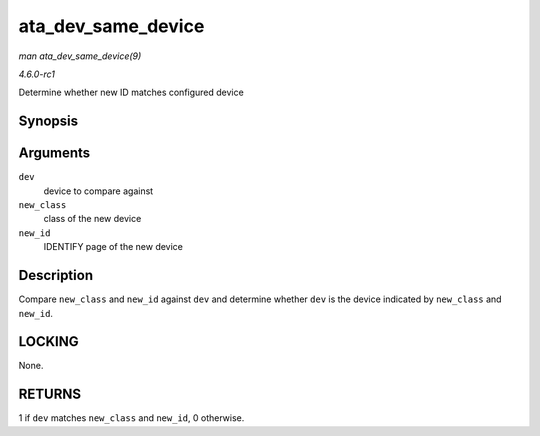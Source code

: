 
.. _API-ata-dev-same-device:

===================
ata_dev_same_device
===================

*man ata_dev_same_device(9)*

*4.6.0-rc1*

Determine whether new ID matches configured device


Synopsis
========

.. c:function:: int ata_dev_same_device( struct ata_device * dev, unsigned int new_class, const u16 * new_id )

Arguments
=========

``dev``
    device to compare against

``new_class``
    class of the new device

``new_id``
    IDENTIFY page of the new device


Description
===========

Compare ``new_class`` and ``new_id`` against ``dev`` and determine whether ``dev`` is the device indicated by ``new_class`` and ``new_id``.


LOCKING
=======

None.


RETURNS
=======

1 if ``dev`` matches ``new_class`` and ``new_id``, 0 otherwise.
